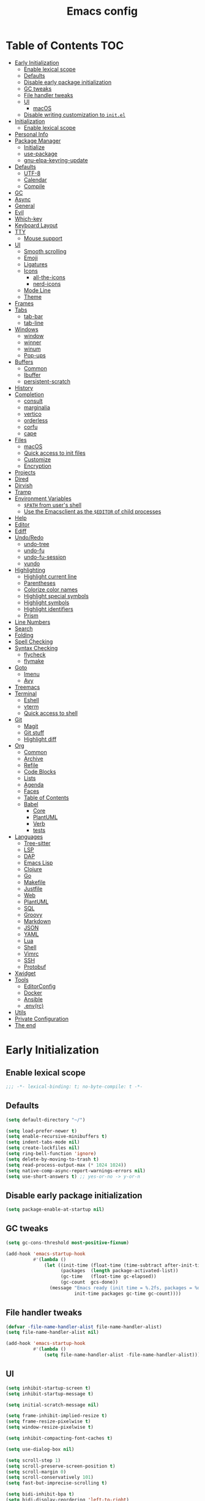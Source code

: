 #+title: Emacs config
#+property: header-args:emacs-lisp :tangle init.el
* Table of Contents :TOC:
- [[#early-initialization][Early Initialization]]
  - [[#enable-lexical-scope][Enable lexical scope]]
  - [[#defaults][Defaults]]
  - [[#disable-early-package-initialization][Disable early package initialization]]
  - [[#gc-tweaks][GC tweaks]]
  - [[#file-handler-tweaks][File handler tweaks]]
  - [[#ui][UI]]
    - [[#macos][macOS]]
  - [[#disable-writing-customization-to-initel][Disable writing customization to ~init.el~]]
- [[#initialization][Initialization]]
  - [[#enable-lexical-scope-1][Enable lexical scope]]
- [[#personal-info][Personal Info]]
- [[#package-manager][Package Manager]]
  - [[#initialize][Initialize]]
  - [[#use-package][use-package]]
  - [[#gnu-elpa-keyring-update][gnu-elpa-keyring-update]]
- [[#defaults-1][Defaults]]
  - [[#utf-8][UTF-8]]
  - [[#calendar][Calendar]]
  - [[#compile][Compile]]
- [[#gc][GC]]
- [[#async][Async]]
- [[#general][General]]
- [[#evil][Evil]]
- [[#which-key][Which-key]]
- [[#keyboard-layout][Keyboard Layout]]
- [[#tty][TTY]]
  - [[#mouse-support][Mouse support]]
- [[#ui-1][UI]]
  - [[#smooth-scrolling][Smooth scrolling]]
  - [[#emoji][Emoji]]
  - [[#ligatures][Ligatures]]
  - [[#icons][Icons]]
    - [[#all-the-icons][all-the-icons]]
    - [[#nerd-icons][nerd-icons]]
  - [[#mode-line][Mode Line]]
  - [[#theme][Theme]]
- [[#frames][Frames]]
- [[#tabs][Tabs]]
  - [[#tab-bar][tab-bar]]
  - [[#tab-line][tab-line]]
- [[#windows][Windows]]
  - [[#window][window]]
  - [[#winner][winner]]
  - [[#winum][winum]]
  - [[#pop-ups][Pop-ups]]
- [[#buffers][Buffers]]
  - [[#common][Common]]
  - [[#ibuffer][Ibuffer]]
  - [[#persistent-scratch][persistent-scratch]]
- [[#history][History]]
- [[#completion][Completion]]
  - [[#consult][consult]]
  - [[#marginalia][marginalia]]
  - [[#vertico][vertico]]
  - [[#orderless][orderless]]
  - [[#corfu][corfu]]
  - [[#cape][cape]]
- [[#files][Files]]
  - [[#macos-1][macOS]]
  - [[#quick-access-to-init-files][Quick access to init files]]
  - [[#customize][Customize]]
  - [[#encryption][Encryption]]
- [[#projects][Projects]]
- [[#dired][Dired]]
- [[#dirvish][Dirvish]]
- [[#tramp][Tramp]]
- [[#environment-variables][Environment Variables]]
  - [[#path-from-users-shell][~$PATH~ from user's shell]]
  - [[#use-the-emacsclient-as-the-editor-of-child-processes][Use the Emacsclient as the ~$EDITOR~ of child processes]]
- [[#help][Help]]
- [[#editor][Editor]]
- [[#ediff][Ediff]]
- [[#undoredo][Undo/Redo]]
  - [[#undo-tree][undo-tree]]
  - [[#undo-fu][undo-fu]]
  - [[#undo-fu-session][undo-fu-session]]
  - [[#vundo][vundo]]
- [[#highlighting][Highlighting]]
  - [[#highlight-current-line][Highlight current line]]
  - [[#parentheses][Parentheses]]
  - [[#colorize-color-names][Colorize color names]]
  - [[#highlight-special-symbols][Highlight special symbols]]
  - [[#highlight-symbols][Highlight symbols]]
  - [[#highlight-identifiers][Highlight identifiers]]
  - [[#prism][Prism]]
- [[#line-numbers][Line Numbers]]
- [[#search][Search]]
- [[#folding][Folding]]
- [[#spell-checking][Spell Checking]]
- [[#syntax-checking][Syntax Checking]]
  - [[#flycheck][flycheck]]
  - [[#flymake][flymake]]
- [[#goto][Goto]]
  - [[#imenu][Imenu]]
  - [[#avy][Avy]]
- [[#treemacs][Treemacs]]
- [[#terminal][Terminal]]
  - [[#eshell][Eshell]]
  - [[#vterm][vterm]]
  - [[#quick-access-to-shell][Quick access to shell]]
- [[#git][Git]]
  - [[#magit][Magit]]
  - [[#git-stuff][Git stuff]]
  - [[#highlight-diff][Highlight diff]]
- [[#org][Org]]
  - [[#common-1][Common]]
  - [[#archive][Archive]]
  - [[#refile][Refile]]
  - [[#code-blocks][Code Blocks]]
  - [[#lists][Lists]]
  - [[#agenda][Agenda]]
  - [[#faces][Faces]]
  - [[#table-of-contents][Table of Contents]]
  - [[#babel][Babel]]
    - [[#core][Core]]
    - [[#plantuml][PlantUML]]
    - [[#verb][Verb]]
    - [[#tests][tests]]
- [[#languages][Languages]]
  - [[#tree-sitter][Tree-sitter]]
  - [[#lsp][LSP]]
  - [[#dap][DAP]]
  - [[#emacs-lisp][Emacs Lisp]]
  - [[#clojure][Clojure]]
  - [[#go][Go]]
  - [[#makefile][Makefile]]
  - [[#justfile][Justfile]]
  - [[#web][Web]]
  - [[#plantuml-1][PlantUML]]
  - [[#sql][SQL]]
  - [[#groovy][Groovy]]
  - [[#markdown][Markdown]]
  - [[#json][JSON]]
  - [[#yaml][YAML]]
  - [[#lua][Lua]]
  - [[#shell][Shell]]
  - [[#vimrc][Vimrc]]
  - [[#ssh][SSH]]
  - [[#protobuf][Protobuf]]
- [[#xwidget][Xwidget]]
- [[#tools][Tools]]
  - [[#editorconfig][EditorConfig]]
  - [[#docker][Docker]]
  - [[#ansible][Ansible]]
  - [[#envrc][.env(rc)]]
- [[#utils][Utils]]
- [[#private-configuration][Private Configuration]]
- [[#the-end][The end]]

* Early Initialization
:PROPERTIES:
:header-args:emacs-lisp: :tangle early-init.el
:END:

** Enable lexical scope
#+begin_src emacs-lisp
;;; -*- lexical-binding: t; no-byte-compile: t -*-
#+end_src

** Defaults
#+begin_src emacs-lisp
(setq default-directory "~/")

(setq load-prefer-newer t)
(setq enable-recursive-minibuffers t)
(setq indent-tabs-mode nil)
(setq create-lockfiles nil)
(setq ring-bell-function 'ignore)
(setq delete-by-moving-to-trash t)
(setq read-process-output-max (* 1024 1024))
(setq native-comp-async-report-warnings-errors nil)
(setq use-short-answers t) ;; yes-or-no -> y-or-n
#+end_src

** Disable early package initialization
#+begin_src emacs-lisp
(setq package-enable-at-startup nil)
#+end_src

** GC tweaks
#+begin_src emacs-lisp
(setq gc-cons-threshold most-positive-fixnum)

(add-hook 'emacs-startup-hook
          #'(lambda ()
              (let ((init-time (float-time (time-subtract after-init-time before-init-time)))
                    (packages  (length package-activated-list))
                    (gc-time   (float-time gc-elapsed))
                    (gc-count  gcs-done))
                (message "Emacs ready (init time = %.2fs, packages = %d, gc time = %.2fs, gc count = %d)."
                         init-time packages gc-time gc-count))))
#+end_src

** File handler tweaks
#+begin_src emacs-lisp
(defvar -file-name-handler-alist file-name-handler-alist)
(setq file-name-handler-alist nil)

(add-hook 'emacs-startup-hook
          #'(lambda ()
              (setq file-name-handler-alist -file-name-handler-alist)))
#+end_src

** UI
#+begin_src emacs-lisp
(setq inhibit-startup-screen t)
(setq inhibit-startup-message t)

(setq initial-scratch-message nil)

(setq frame-inhibit-implied-resize t)
(setq frame-resize-pixelwise t)
(setq window-resize-pixelwise t)

(setq inhibit-compacting-font-caches t)

(setq use-dialog-box nil)

(setq scroll-step 1)
(setq scroll-preserve-screen-position t)
(setq scroll-margin 0)
(setq scroll-conservatively 101)
(setq fast-but-imprecise-scrolling t)

(setq bidi-inhibit-bpa t)
(setq bidi-display-reordering 'left-to-right)
(setq bidi-paragraph-direction 'left-to-right)

(tooltip-mode -1)
(menu-bar-mode -1)
(scroll-bar-mode -1)
(tool-bar-mode -1)

(add-to-list 'default-frame-alist '(left . 0.5))
(add-to-list 'default-frame-alist '(top . 0.5))
(add-to-list 'default-frame-alist '(width . 0.75))
(add-to-list 'default-frame-alist '(height . 0.9))

;; (add-to-list 'default-frame-alist '(menu-bar-lines . 0))
;; (add-to-list 'default-frame-alist '(tool-bar-lines . 0))
;; (add-to-list 'default-frame-alist '(vertical-scroll-bars))
;; (add-to-list 'default-frame-alist '(internal-border-width . 0))

;; (add-to-list 'default-frame-alist '(tabs
;;                                     (current-tab
;;                                      (name . "main")
;;                                      (explicit-name . t))))

(add-to-list 'default-frame-alist '(font . "JetBrains Mono Medium 14"))
;; (add-to-list 'default-frame-alist '(font . "Iosevka Medium 14"))
;; (add-to-list 'default-frame-alist '(font . "Martian Mono Condensed 14"))
#+end_src

*** macOS
#+begin_src emacs-lisp
(when (featurep 'ns)
  (setq ns-use-proxy-icon nil)
  (setq frame-title-format nil)
  ;; (add-to-list 'default-frame-alist '(undecorated-round . t))
  (add-to-list 'default-frame-alist '(ns-transparent-titlebar . t))
  (add-to-list 'default-frame-alist '(ns-appearance . dark)))
#+end_src

** Disable writing customization to ~init.el~
#+begin_src emacs-lisp
(setq custom-file (expand-file-name "custom.el" user-emacs-directory))
#+end_src

* Initialization
** Enable lexical scope
#+begin_src emacs-lisp
;;; -*- lexical-binding: t; -*-
#+end_src

* Personal Info
#+begin_src emacs-lisp
(setq user-full-name "Ruslan Kamashev"
      user-login-name "rynffoll"
      user-mail-address "rynffoll@gmail.com")
#+end_src

* Package Manager
** Initialize
#+begin_src emacs-lisp
(setq package-archives '(("gnu"    . "https://elpa.gnu.org/packages/")
                         ("nongnu" . "https://elpa.nongnu.org/nongnu/")
                         ("melpa"  . "https://melpa.org/packages/")))

(package-initialize)
#+end_src

** use-package
#+begin_src emacs-lisp
(setq use-package-always-defer t)
(setq use-package-always-ensure t)
(setq use-package-hook-name-suffix nil)
(setq use-package-enable-imenu-support t)
(setq use-package-compute-statistics t)
(setq use-package-expand-minimally t)
#+end_src

** gnu-elpa-keyring-update
#+begin_src emacs-lisp
(use-package gnu-elpa-keyring-update)
#+end_src

* Defaults
** UTF-8
#+begin_src emacs-lisp
(use-package mule
  :ensure nil
  :init
  (setq default-input-method 'russian-computer)
  :config
  (prefer-coding-system 'utf-8)
  (set-default-coding-systems 'utf-8)
  (set-terminal-coding-system 'utf-8)
  (set-keyboard-coding-system 'utf-8))

(use-package emacs
  :ensure nil
  :init
  (setq buffer-file-coding-system 'utf-8))

(use-package select
  :ensure nil
  :init
  (setq x-select-request-type '(UTF8_STRING COMPOUND_TEXT TEXT STRING)))
#+end_src

** Calendar
#+begin_src emacs-lisp
(use-package calendar
  :ensure nil
  :init
  (setq calendar-date-style 'iso)
  (setq calendar-week-start-day 1))
#+end_src

** Compile
#+begin_src emacs-lisp
(use-package compile
  :ensure nil
  :init
  (setq compilation-scroll-output 'first-error))
#+end_src

#+begin_src emacs-lisp
(use-package ansi-color
  :ensure nil
  :preface
  (defun -ansi-color-apply-on-compilation-buffer ()
    (with-silent-modifications
      (ansi-color-apply-on-region compilation-filter-start (point))))
  :hook
  (compilation-filter-hook . -ansi-color-apply-on-compilation-buffer))
#+end_src

* GC
#+begin_src emacs-lisp
(use-package gcmh
  :hook
  (emacs-startup-hook . gcmh-mode))
#+end_src

* Async
#+begin_src emacs-lisp
(use-package async
  :hook
  (after-init-hook . async-bytecomp-package-mode)
  (dired-mode-hook . dired-async-mode))
#+end_src

* General
#+begin_src emacs-lisp
(use-package general
  :config
  (general-create-definer -leader-def
    :states '(normal visual insert emacs motion)
    :keymaps 'override
    :prefix "SPC"
    :global-prefix "M-S-SPC")
  (general-create-definer -local-leader-def
    :states '(normal visual insert emacs motion)
    :keymaps 'override
    :prefix "SPC m"
    :global-prefix "M-,")
  (general-define-key
   :states '(normal visual)
   "," (general-simulate-key "SPC m" :which-key "local leader"))
  (-leader-def
    ""    '(nil :wk "leader")
    "o"   '(:ignore t :wk "open")
    "O"   '(:ignore t :wk "org")
    "p"   '(:ignore t :wk "project")
    "P"   '(:ignore t :wk "package")
    "F"   '(:ignore t :wk "frame")
    "TAB" '(:ignore t :wk "tab")
    "b"   '(:ignore t :wk "buffer")
    "f"   '(:ignore t :wk "file")
    "e"   '(:ignore t :wk "emacs")
    "g"   '(:ignore t :wk "git")
    "/"   '(:ignore t :wk "search")
    "j"   '(:ignore t :wk "jump")
    "h"   '(:ignore t :wk "help")
    "t"   '(:ignore t :wk "toggle")
    "i"   '(:ignore t :wk "insert")
    "q"   '(:ignore t :wk "quit"))
  (-local-leader-def
    ""    '(nil :wk "local leader")))
#+end_src

* Evil
#+begin_src emacs-lisp
(use-package evil
  :demand
  :preface
  (defun -save-and-kill-buffer ()
    (interactive)
    (save-buffer)
    (kill-this-buffer))
  (defun -disable-evil-cursor ()
    (setq-local evil-default-cursor '(nil)))
  :general
  (evil-insert-state-map
   "C-k" nil)
  (-leader-def
    "j[" 'evil-jump-backward
    "j]" 'evil-jump-forward)
  :custom-face
  (evil-ex-substitute-matches
   ((t (:inherit diff-removed :foreground unspecified :background unspecified :strike-through t))))
  (evil-ex-substitute-replacement
   ((t (:inherit diff-added :foreground unspecified :background unspecified :underline nil))))
  :init
  (setq evil-want-keybinding nil)
  (setq evil-emacs-state-cursor 'hbar)
  (setq evil-mode-line-format nil)
  (setq evil-symbol-word-search t)
  ;; (setq evil-move-beyond-eol nil)
  ;; (setq evil-move-cursor-back t)
  (setq evil-undo-system 'undo-redo)
  (setq evil-want-C-i-jump nil)
  :config
  (evil-mode t)
  (evil-ex-define-cmd "q" 'kill-this-buffer)
  (evil-ex-define-cmd "wq" '-save-and-kill-buffer))

(use-package evil-collection
  :demand
  :after evil
  :init
  (setq evil-collection-magit-want-horizontal-movement t)
  :config
  (evil-collection-init))

(use-package evil-commentary
  :hook
  (after-init-hook . evil-commentary-mode))

(use-package evil-surround
  :hook
  (after-init-hook . global-evil-surround-mode))

(use-package evil-matchit
  :hook
  (after-init-hook . global-evil-matchit-mode))

(use-package evil-org
  :init
  (setq evil-org-key-theme '(todo textobjects insert navigation heading))
  :hook
  (org-mode-hook . evil-org-mode))

(use-package evil-org-agenda
  :demand
  :ensure evil-org
  :after org-agenda
  :config
  (evil-org-agenda-set-keys))

(use-package evil-mc
  :hook
  (after-init-hook . global-evil-mc-mode))

(use-package evil-traces
  :disabled
  :hook
  (after-init-hook . evil-traces-mode)
  :config
  (evil-traces-use-diff-faces))
#+end_src

* Which-key
#+begin_src emacs-lisp
(use-package which-key
  :ensure nil
  :hook
  (after-init-hook . which-key-mode))
#+end_src

* Keyboard Layout
#+begin_src emacs-lisp
(use-package char-fold
  :ensure nil
  :init
  (setq char-fold-symmetric t)
  (setq search-default-mode #'char-fold-to-regexp))

(use-package reverse-im
  :general
  (evil-normal-state-map "C-х" 'evil-force-normal-state)
  (evil-insert-state-map "C-х" 'evil-normal-state)
  (evil-visual-state-map "C-х" 'evil-exit-visual-state)
  :init
  (setq reverse-im-cache-file (locate-user-emacs-file "reverse-im-cache.el"))
  (setq reverse-im-char-fold t)
  (setq reverse-im-read-char-advice-function #'reverse-im-read-char-exclude)
  (setq reverse-im-input-methods '("russian-computer"))
  :hook
  (after-init-hook . reverse-im-mode))
#+end_src

* TTY
** Mouse support
#+begin_src emacs-lisp
(use-package xt-mouse
  :unless (display-graphic-p)
  :ensure nil
  :hook
  (after-init-hook . xterm-mouse-mode))
#+end_src

* UI
** Smooth scrolling
#+begin_src emacs-lisp
(use-package pixel-scroll
  :ensure nil
  :config
  (pixel-scroll-precision-mode))
#+end_src

** Emoji
#+begin_src emacs-lisp
(when (eq window-system 'ns)
  (set-fontset-font "fontset-default" 'unicode "Apple Color Emoji" nil 'prepend))
#+end_src

** Ligatures
#+begin_src emacs-lisp
(use-package ligature
  :if (display-graphic-p)
  :config
  ;; https://github.com/mickeynp/ligature.el/wiki#jetbrains-mono
  (ligature-set-ligatures 'prog-mode '("--" "---" "==" "===" "!=" "!==" "=!="
                                       "=:=" "=/=" "<=" ">=" "&&" "&&&" "&=" "++" "+++" "***" ";;" "!!"
                                       "??" "???" "?:" "?." "?=" "<:" ":<" ":>" ">:" "<:<" "<>" "<<<" ">>>"
                                       "<<" ">>" "||" "-|" "_|_" "|-" "||-" "|=" "||=" "##" "###" "####"
                                       "#{" "#[" "]#" "#(" "#?" "#_" "#_(" "#:" "#!" "#=" "^=" "<$>" "<$"
                                       "$>" "<+>" "<+" "+>" "<*>" "<*" "*>" "</" "</>" "/>" "<!--" "<#--"
                                       "-->" "->" "->>" "<<-" "<-" "<=<" "=<<" "<<=" "<==" "<=>" "<==>"
                                       "==>" "=>" "=>>" ">=>" ">>=" ">>-" ">-" "-<" "-<<" ">->" "<-<" "<-|"
                                       "<=|" "|=>" "|->" "<->" "<~~" "<~" "<~>" "~~" "~~>" "~>" "~-" "-~"
                                       "~@" "[||]" "|]" "[|" "|}" "{|" "[<" ">]" "|>" "<|" "||>" "<||"
                                       "|||>" "<|||" "<|>" "..." ".." ".=" "..<" ".?" "::" ":::" ":=" "::="
                                       ":?" ":?>" "//" "///" "/*" "*/" "/=" "//=" "/==" "@_" "__" "???"
                                       "<:<" ";;;"))
  ;; https://github.com/mickeynp/ligature.el/wiki#iosevka
  ;; (ligature-set-ligatures 'prog-mode '("<---" "<--"  "<<-" "<-" "->" "-->" "--->" "<->" "<-->" "<--->" "<---->" "<!--"
  ;;                                      "<==" "<===" "<=" "=>" "=>>" "==>" "===>" ">=" "<=>" "<==>" "<===>" "<====>" "<!---"
  ;;                                      "<~~" "<~" "~>" "~~>" "::" ":::" "==" "!=" "===" "!=="
  ;;                                      ":=" ":-" ":+" "<*" "<*>" "*>" "<|" "<|>" "|>" "+:" "-:" "=:" "<******>" "++" "+++"))
  :hook
  (after-init-hook . global-ligature-mode))
#+end_src

** Icons
#+begin_src emacs-lisp
(defvar -with-icons nil)
#+end_src

*** all-the-icons
#+begin_src emacs-lisp
(use-package all-the-icons
  :disabled
  :if (and -with-icons (display-graphic-p))
  :autoload all-the-icons-octicon
  :config
  (unless (member "all-the-icons" (font-family-list))
    (all-the-icons-install-fonts t)))
#+end_src

Install fonts
#+begin_src emacs-lisp :tangle no :results silent
(all-the-icons-install-fonts)
#+end_src

*** nerd-icons
#+begin_src emacs-lisp
(use-package nerd-icons
  :disabled (not -with-icons)
  :if (and -with-icons (display-graphic-p))
  :init
  (setq nerd-icons-color-icons nil)
  :config
  (unless (member "Symbols Nerd Font Mono" (font-family-list))
    (nerd-icons-install-fonts)))
#+end_src

Install fonts
#+begin_src emacs-lisp :tangle no :results silent
(nerd-icons-install-fonts)
#+end_src

** Mode Line
#+begin_src emacs-lisp
(use-package faces
  :ensure nil
  :custom-face
  (mode-line ((t (:inherit mode-line :box nil :underline nil :overline nil))))
  (mode-line-inactive ((t (:inherit mode-line-inactive :box nil :underline nil :overline nil)))))

(use-package hide-mode-line)

(use-package minions
  :hook
  (after-init-hook . minions-mode))
#+end_src

doom-modeline
#+begin_src emacs-lisp
(use-package doom-modeline
  :init
  (setq doom-modeline-bar-width 2)
  (setq doom-modeline-minor-modes t)
  (setq doom-modeline-buffer-file-name-style 'buffer-name)
  (setq doom-modeline-icon nil)
  (setq doom-modeline-modal-icon nil)
  (setq doom-modeline-buffer-encoding nil)
  (setq doom-modeline-major-mode-icon nil)
  (setq doom-modeline-buffer-modification-icon nil)
  (setq doom-modeline-workspace-name nil)
  :hook
  (after-init-hook . doom-modeline-mode))
#+end_src

** Theme
#+begin_src emacs-lisp
(use-package custom
  :ensure nil
  :general
  (-leader-def
    "tt" 'load-theme))
#+end_src

[[https://protesilaos.com/emacs/modus-themes][modus-themes]]
#+begin_src emacs-lisp
(use-package emacs
  ;; :disabled
  :ensure nil
  :init
  (setq modus-themes-common-palette-overrides
        '(;; (bg-region bg-cyan-intense)
          (fg-region unspecified)
          (bg-prose-block-delimiter bg-inactive)
          (fg-prose-block-delimiter fg-dim)
          (bg-prose-block-contents bg-dim)))
  :config
  (require-theme 'modus-themes) ; `require-theme' is ONLY for the built-in Modus themes
  (load-theme 'modus-operandi :no-confirm))
#+end_src

[[https://protesilaos.com/emacs/ef-themes][ef-themes]]
#+begin_src emacs-lisp
(use-package ef-themes
  ;; :disabled
  ;; :demand
  :config
  (load-theme 'ef-melissa-light :no-confirm))
#+end_src

[[https://github.com/bbatsov/solarized-emacs][solarized-theme]]
#+begin_src emacs-lisp
(use-package solarized-theme
  ;; :disabled
  ;; :demand
  :init
  (setq solarized-distinct-doc-face t)
  (setq solarized-use-variable-pitch nil)
  (setq solarized-scale-org-headlines nil)
  (setq solarized-scale-outline-headlines nil)
  (setq solarized-height-minus-1 1.0)
  (setq solarized-height-plus-1 1.0)
  (setq solarized-height-plus-2 1.0)
  (setq solarized-height-plus-3 1.0)
  (setq solarized-height-plus-4 1.0)
  :config
  (load-theme 'solarized-gruvbox-dark :no-confirm))
#+end_src

[[https://github.com/doomemacs/themes][doom-themes]]
#+begin_src emacs-lisp
(use-package doom-themes
  ;; :disabled
  ;; :demand
  :config
  (load-theme 'doom-earl-grey :no-confirm)
  ;; (setq doom-themes-treemacs-theme "doom-atom")
  ;; (setq doom-themes-treemacs-theme "doom-colors")
  ;; (doom-themes-treemacs-config)
  (doom-themes-org-config))
#+end_src

* Frames
#+begin_src emacs-lisp
(use-package frame
  :ensure nil
  :general
  (-leader-def
    "Ff" 'select-frame-by-name
    "Fn" 'make-frame-command
    "Fc" 'delete-frame
    "FC" 'delete-other-frames
    "Fo" 'other-frame
    "Fb" 'switch-to-buffer-other-frame
    "FM" 'toggle-frame-maximized
    "FF" 'toggle-frame-fullscreen)
  :config
  (blink-cursor-mode -1))

(use-package ns-win
  :if (eq window-system 'ns)
  :ensure nil
  :general
  (-leader-def
    "F[" 'ns-prev-frame
    "F]" 'ns-next-frame))

(use-package fringe
  :if (display-graphic-p)
  :ensure nil
  :init
  (setf (cdr (assq 'continuation fringe-indicator-alist))
        '(nil nil) ;; no continuation indicators
        ;; '(nil right-curly-arrow) ;; right indicator only
        ;; '(left-curly-arrow nil) ;; left indicator only
        ;; '(left-curly-arrow right-curly-arrow) ;; default
        ))

(use-package default-text-scale
  :hook
  (after-init-hook . default-text-scale-mode))
#+end_src

* Tabs
** tab-bar
#+begin_src emacs-lisp
(use-package tab-bar
  :ensure nil
  :general
  (-leader-def
    "TAB" '(:keymap tab-prefix-map :wk "tab-bar"))
  (tab-prefix-map
   "." 'tab-bar-select-tab-by-name
   "n" 'tab-new
   "[" 'tab-previous
   "]" 'tab-next
   ">" 'tab-bar-move-tab
   "<" 'tab-bar-move-tab-backward
   "c" 'tab-close
   "C" 'tab-close-other)
  :init
  (setq tab-bar-show 1)
  (setq tab-bar-format '(tab-bar-format-tabs-groups
                         tab-bar-separator))
  (setq tab-bar-close-button-show nil)
  (setq tab-bar-new-tab-choice "*scratch*")
  :hook
  (after-init-hook . tab-bar-history-mode))

(use-package tab-bar-theme
  :ensure nil
  :load-path "site-lisp/tab-bar-theme"
  :hook
  (after-init-hook . tab-bar-theme-mode))

(use-package project-tab-groups
  :hook
  (after-init-hook . project-tab-groups-mode))
#+end_src

** tab-line
#+begin_src emacs-lisp
(use-package tab-line
  :ensure nil
  :init
  (setq tab-line-close-button-show nil)
  (setq tab-line-new-button-show nil))
#+end_src

* Windows
** window
#+begin_src emacs-lisp
(use-package window
  :ensure nil
  :general
  (evil-window-map
   "m" 'maximize-window
   "M" 'minimize-window))
#+end_src

** winner
#+begin_src emacs-lisp
(use-package winner
  :ensure nil
  :general
  (evil-window-map
   "u" 'winner-undo
   "U" 'winner-redo)
  :init
  (setq winner-dont-bind-my-keys t)
  :hook
  (after-init-hook . winner-mode))
#+end_src

** winum
#+begin_src emacs-lisp
(use-package winum
  :general
  (-leader-def
    "0" 'winum-select-window-0-or-10
    "1" 'winum-select-window-1
    "2" 'winum-select-window-2
    "3" 'winum-select-window-3
    "4" 'winum-select-window-4
    "5" 'winum-select-window-5
    "6" 'winum-select-window-6
    "7" 'winum-select-window-7
    "8" 'winum-select-window-8
    "9" 'winum-select-window-9)
  :init
  (setq winum-auto-setup-mode-line nil)
  (setq winum-scope 'frame-local)
  :hook
  (after-init-hook . winum-mode))
#+end_src

** Pop-ups
#+begin_src emacs-lisp
(use-package shackle
  :disabled
  :init
  (setq shackle-default-size 0.3)
  (setq shackle-rules
        '((help-mode :align below :select t)
          (helpful-mode :align below)
          (flycheck-error-list-mode :align below)
          (cider-repl-mode :align below)
          (ansible-doc-module-mode :align below)
          ("\\*Async Shell Command\\*.*" :regexp t :ignore t)
          (Man-mode :align below :select t)
          ("\\*Man.*\\*" :regexp t :align below :select t)
          ;; ("*Warnings*" :align below)
          ("*Compile-Log*" :align below)
          (compilation-mode :align below)
          ("\\*vc-git :.*" :regexp t :align below :ignore t :select t)
          ("\\*docker-compose .*\\*" :regexp t :align below)
          (comint-mode :align below)))
  :hook
  (after-init-hook . shackle-mode))
#+end_src

#+begin_src emacs-lisp
(use-package popper
  :disabled
  :general
  ("C-`"   'popper-toggle-latest)
  ("C-§"   'popper-toggle-latest)
  ;; ("M-`"   'popper-cycle)
  ;; ("M-~"   'popper-cycle-backwards)
  ("C-M-`" 'popper-toggle-type)
  ("C-M-§" 'popper-toggle-type)
  :init
  (setq popper-mode-line '(:eval (propertize " POP " 'face '(region bold))))
  (setq popper-display-control nil) ;; for shackle
  (setq popper-window-height 0.3)
  (setq popper-reference-buffers
        '("\\*Messages\\*"
          "Output\\*$"
          "\\*Async Shell Command\\*"
          "\\*[Wo]Man.*\\*$"
          ;; "\\*Warnings\\*"
          "\\*Compile-Log\\*"
          "\\*vc-git : .*"
          
          help-mode
          helpful-mode
          
          compilation-mode
          comint-mode
          
          flymake-diagnostics-buffer-mode
          flycheck-error-list-mode
          flycheck-verify-mode
          
          cider-repl-mode
          ansible-doc-module-mode))
  :hook
  (after-init-hook . popper-mode))

(use-package popper-echo
  :disabled
  :ensure popper
  :init
  (setq popper-echo-dispatch-actions t)
  (setq popper-echo-lines 3)
  :hook
  (after-init-hook . popper-echo-mode)
  ;; (after-init-hook . popper-tab-line-mode)
  )
#+end_src

* Buffers
** Common
#+begin_src emacs-lisp
(use-package emacs
  :ensure nil
  :preface
  (defun -switch-to-scratch () (interactive) (switch-to-buffer "*scratch*"))
  (defun -switch-to-messages () (interactive) (switch-to-buffer "*Messages*"))
  :general
  (-leader-def
    "bs" '(-switch-to-scratch :wk "open scratch")
    "bm" '(-switch-to-messages :wk "open messages")
    "bR" 'rename-buffer))

(use-package menu-bar
  :ensure nil
  :general
  (-leader-def
    "bk" 'kill-current-buffer

    "tde" 'toggle-debug-on-error
    "tdq" 'toggle-debug-on-quit))

(use-package window
  :ensure nil
  :general
  (-leader-def
    "bb" 'switch-to-buffer
    "bK" 'kill-buffer-and-window))

(use-package uniquify
  :ensure nil
  :init
  (setq uniquify-buffer-name-style 'forward))

(use-package evil-commands
  :ensure evil
  :after evil
  :general
  (-leader-def
    "bn" 'evil-buffer-new
    "b]" 'evil-next-buffer
    "b[" 'evil-prev-buffer))
#+end_src

** Ibuffer
#+begin_src emacs-lisp
(use-package ibuffer
  :ensure nil
  :general
  ([remap list-buffers] 'ibuffer)
  (-leader-def
    "bi" 'ibuffer))

(use-package ibuffer-vc
  :preface
  (defun -setup-ibuffer-vc ()
    (ibuffer-vc-set-filter-groups-by-vc-root)
    (unless (eq ibuffer-sorting-mode 'alphabetic)
      (ibuffer-do-sort-by-alphabetic)))
  :hook
  (ibuffer-hook . -setup-ibuffer-vc))

(use-package nerd-icons-ibuffer
  :disabled (not -with-icons)
  :if (and -with-icons (display-graphic-p))
  :hook
  (ibuffer-mode-hook . nerd-icons-ibuffer-mode))
#+end_src

** persistent-scratch
#+begin_src emacs-lisp
(use-package persistent-scratch
  :hook
  (after-init-hook . persistent-scratch-setup-default))
#+end_src

* History
#+begin_src emacs-lisp
(use-package desktop
  :disabled
  :ensure nil
  :general
  (-leader-def
    "eDs" 'desktop-save
    "eDr" 'desktop-read)
  :init
  (setq desktop-path `(,user-emacs-directory))
  :config
  (dolist (mode '(magit-mode
                  git-commit-mode))
    (add-to-list 'desktop-modes-not-to-save mode))
  :hook
  (after-init-hook . desktop-save-mode))

(use-package savehist
  :ensure nil
  :hook
  (after-init-hook . savehist-mode))

(use-package saveplace
  :ensure nil
  :hook
  (after-init-hook . save-place-mode))

(use-package recentf
  :ensure nil
  :general
  (-leader-def
    "fr" 'recentf-open-files)
  :init
  (setq recentf-max-saved-items 300)
  :hook
  (after-init-hook . recentf-mode))
#+end_src

* Completion
** consult
#+begin_src emacs-lisp
(use-package consult
  :general
  ([remap apropos]                       'consult-apropos)
  ([remap bookmark-jump]                 'consult-bookmark)
  ([remap goto-line]                     'consult-goto-line)
  ([remap imenu]                         'consult-imenu)
  ([remap locate]                        'consult-locate)
  ([remap load-theme]                    'consult-theme)
  ([remap man]                           'consult-man)
  ([remap recentf-open-files]            'consult-recent-file)
  ([remap switch-to-buffer]              'consult-buffer)
  ([remap switch-to-buffer-other-window] 'consult-buffer-other-window)
  ([remap switch-to-buffer-other-frame]  'consult-buffer-other-frame)
  ([remap yank-pop]                      'consult-yank-pop)
  (-leader-def
    "/." 'consult-ripgrep
    "/b" 'consult-line)
  :init
  (setq register-preview-delay 0)
  (setq register-preview-function #'consult-register-format)
  (advice-add #'register-preview :override #'consult-register-window)
  :hook
  (completion-list-mode-hook . consult-preview-at-point-mode))

(use-package consult-xref
  :ensure consult
  :init
  (setq xref-show-xrefs-function #'consult-xref)
  (setq xref-show-definitions-function #'consult-xref))

(use-package consult-dir
  :general
  ([remap list-directory] 'consult-dir))
#+end_src

** marginalia
#+begin_src emacs-lisp
(use-package marginalia
  :general
  (:keymaps 'minibuffer-local-map
            "M-A" 'marginalia-cycle)
  :hook
  (after-init-hook . marginalia-mode))
#+end_src

#+begin_src emacs-lisp
(use-package nerd-icons-completion
  :disabled (not -with-icons)
  :if (and -with-icons (display-graphic-p))
  :after marginalia
  :config
  (nerd-icons-completion-mode)
  :hook
  ('marginalia-mode-hook . nerd-icons-completion-marginalia-setup))
#+end_src

** vertico
#+begin_src emacs-lisp
(use-package vertico
  :general
  (vertico-map
   "C-j" 'vertico-next
   "C-k" 'vertico-previous)
  :init
  (setq vertico-resize 'grow-only)
  (setq vertico-cycle t)
  :hook
  (after-init-hook . vertico-mode))
#+end_src

** orderless
#+begin_src emacs-lisp
(use-package orderless
  :init
  (setq completion-styles '(orderless))
  (setq orderless-matching-styles '(orderless-literal
                                    ;; orderless-flex
                                    orderless-prefixes
                                    orderless-regexp))
  (setq completion-category-overrides '((file (styles . (partial-completion))))))
#+end_src

** corfu
#+begin_src emacs-lisp
(use-package corfu
  :general
  ("M-S-SPC" 'completion-at-point)
  :init
  (setq corfu-auto t)
  (setq corfu-cycle t)
  (setq corfu-min-width 40)
  :hook
  (after-init-hook . global-corfu-mode))

(use-package corfu-echo
  :ensure corfu
  :hook
  (corfu-mode-hook . corfu-echo-mode))

(use-package corfu-info
  :ensure corfu
  :unless (display-graphic-p)
  :after corfu
  :general
  (corfu-map
   "C-h" 'corfu-info-documentation))

(use-package corfu-popupinfo
  :ensure corfu
  :if (display-graphic-p)
  :general
  (corfu-map
   "C-h" 'corfu-popupinfo-documentation)
  :init
  (setq corfu-popupinfo-delay nil)
  :hook
  (corfu-mode-hook . corfu-popupinfo-mode))

(use-package corfu-history
  :ensure corfu
  :hook
  (corfu-mode-hook . corfu-history-mode))

(use-package corfu-terminal
  :unless (display-graphic-p)
  :hook
  (corfu-mode-hook . corfu-terminal-mode))

(use-package kind-icon
  :unless -with-icons
  :after corfu
  :demand
  :preface
  (defun -kind-icon-reset-cache (theme)
    (call-interactively 'kind-icon-reset-cache))
  :init
  (setq kind-icon-default-face 'corfu-default)
  (setq kind-icon-blend-background t)
  (setq kind-icon-use-icons nil)
  (setq kind-icon-extra-space nil)
  :config
  (add-to-list 'corfu-margin-formatters #'kind-icon-margin-formatter)
  (advice-add #'disable-theme :before #'-kind-icon-reset-cache))

(use-package nerd-icons-corfu
  :disabled (not -with-icons)
  :if (and -with-icons (display-graphic-p))
  :after corfu
  :demand
  :config
  (add-to-list 'corfu-margin-formatters #'nerd-icons-corfu-formatter))
#+end_src

** cape
#+begin_src emacs-lisp
(use-package cape
  :init
  ;; Add `completion-at-point-functions', used by `completion-at-point'.
  ;; NOTE: The order matters!
  (add-to-list 'completion-at-point-functions #'cape-dabbrev) ;; Complete word from current buffers.
  (add-to-list 'completion-at-point-functions #'cape-file) ;; Complete file name.
  (add-to-list 'completion-at-point-functions #'cape-elisp-block) ;; Complete Elisp in Org or Markdown code block.
  )
#+end_src

* Files
#+begin_src emacs-lisp
(use-package files
  :ensure nil
  :general
  (-leader-def
    "." 'find-file
    "ff" 'find-file
    "br" 'revert-buffer
    "eR" 'restart-emacs)
  :init
  (setq require-final-newline t)
  (setq make-backup-files nil)
  (setq auto-save-default nil)
  (setq enable-local-variables :all)
  (setq enable-local-eval t))

(use-package autorevert
  :ensure nil
  :init
  (setq auto-revert-verbose nil)
  (setq global-auto-revert-non-file-buffers t)
  (setq auto-revert-check-vc-info t)
  :hook
  (after-init-hook . global-auto-revert-mode))
#+end_src

** macOS
#+begin_src emacs-lisp
(use-package files
  :if (eq system-type 'darwin)
  :ensure nil
  :init
  (setq insert-directory-program "gls")
  (setq trash-directory "~/.Trash/emacs"))
#+end_src

** Quick access to init files
#+begin_src emacs-lisp
(use-package iqa
  :preface
  ;; for integration with project-tab-groups
  (defun -iqa-find-file-project (file)
    (let* ((dir (file-name-directory file))
           (default-directory dir))
      (project-current t)
      (find-file file)))
  :general
  (-leader-def
    "ed" 'iqa-find-user-init-directory
    "ee" 'iqa-find-user-init-file
    "ec" 'iqa-find-user-custom-file
    "er" 'iqa-reload-user-init-file)
  :init
  (setq iqa-find-file-function #'-iqa-find-file-project)
  (setq iqa-user-init-file (concat user-emacs-directory "config.org")))
#+end_src

** Customize
#+begin_src emacs-lisp
(use-package cus-edit
  :ensure nil
  :general
  (-leader-def
    "oc" 'customize-group))
#+end_src

** Encryption
#+begin_src emacs-lisp
(use-package epg-config
  :ensure nil
  :init
  (setq epg-pinentry-mode 'loopback))
#+end_src

* Projects
#+begin_src emacs-lisp
(use-package project
  :ensure nil
  :general
  (-leader-def
    "p" '(:keymap project-prefix-map :package project :wk "project"))
  (:keymaps 'project-prefix-map
            "m" 'magit-project-status
            "b" 'consult-project-buffer)
  :init
  (setq project-kill-buffers-display-buffer-list t)
  (setq project-switch-commands
        '((project-find-file "Find file")
          (project-find-regexp "Find regexp")
          (project-find-dir "Find directory")
          (magit-project-status "Magit"))))
#+end_src

* Dired
#+begin_src emacs-lisp
(use-package dired
  :ensure nil
  :init
  (setq dired-listing-switches "-lah --group-directories-first")
  (setq dired-auto-revert-buffer t)
  (setq dired-dwim-target t)
  (setq dired-recursive-copies 'always)
  (setq dired-recursive-deletes 'always)
  (setq dired-hide-details-hide-symlink-targets nil)
  :hook
  (dired-mode-hook . dired-hide-details-mode))

(use-package dired-aux
  :ensure nil
  :init
  (setq dired-vc-rename-file t))

(use-package dired-x
  :ensure nil
  :after dired
  :general
  (:keymaps 'dired-mode-map :states 'normal
            "M-." 'dired-omit-mode)
  :init
  ;; (setq dired-omit-files (rx (seq bol ".")))
  (setq dired-omit-files "^\\.\\.?$")
  (setq dired-omit-extensions nil)
  :hook
  (dired-mode-hook . dired-omit-mode))
#+end_src

[[https://github.com/Fuco1/dired-hacks][dired-hacks]]
#+begin_src emacs-lisp
(use-package dired-subtree
  :preface
  (defun -dired-subtree-revert ()
    (call-interactively 'revert-buffer)
    (recenter))
  :general
  (:keymaps 'dired-mode-map :states 'normal
            "TAB" 'dired-subtree-toggle)
  :init
  (setq dired-subtree-use-backgrounds nil)
  :config
  (when -with-icons
    ;; for treemacs-icons-dired
    (advice-add #'dired-subtree-toggle :after #'-dired-subtree-revert)))
#+end_src

[[https://github.com/purcell/diredfl][diredfl]]
#+begin_src emacs-lisp
(use-package diredfl
  ;; :disabled
  :preface
  (defun -toggle-diredfl-mode ()
    (if dired-hide-details-mode
        (diredfl-mode -1)
      (diredfl-mode +1)))
  :custom-face
  (diredfl-dir-name ((t (:bold t))))
  :hook
  ;; (dired-hide-details-mode-hook . -toggle-diredfl-mode)
  (after-init-hook . diredfl-global-mode))
#+end_src

#+begin_src emacs-lisp
(use-package nerd-icons-dired
  :disabled
  :if (and -with-icons (display-graphic-p))
  :hook
  (dired-mode-hook . nerd-icons-dired-mode))
#+end_src

#+begin_src emacs-lisp
(use-package dired-git-info
  :general
  (:keymaps 'dired-mode-map :states 'normal
            ")" 'dired-git-info-mode)
  :init
  (setq dgi-auto-hide-details-p nil))
#+end_src

* Dirvish
#+begin_src emacs-lisp
;; Back to `quelpa' because `package-vc' doesn't support keyword like `:files'
(use-package quelpa-use-package
  :demand
  :init
  (setq quelpa-use-package-inhibit-loading-quelpa t))

(use-package dirvish
  ;; :vc (:url "https://github.com/hlissner/dirvish" :rev :newest)
  :ensure nil
  :quelpa (dirvish
           :fetcher github
           :repo "hlissner/dirvish"
           :files ("*.el" "extensions/*.el"))
  :general
  (-leader-def
    "0" 'dirvish-side
    "ft" 'dirvish-side)
  (:keymaps 'dirvish-mode-map :states 'normal
            "q" 'dirvish-quit
            "TAB" 'dirvish-subtree-toggle
            "?" 'dirvish-dispatch)
  :custom-face
  (dirvish-hl-line ((t (:inherit hl-line))))
  :init
  (setq dirvish-mode-line-height (+ (frame-char-height) 4)) ;; see `doom-modeline-height'
  (setq dirvish-header-line-height (+ (frame-char-height) 4)) ;; see `doom-modeline-height'
  (setq dirvish-attributes nil)
  (setq dirvish-path-separators '(" ~" " /" "/"))
  :hook
  (after-init-hook . dirvish-override-dired-mode)
  :config
  (with-eval-after-load 'winum
    (defun winum-assign-0-to-dirvish-side ()
      (when (and (functionp 'dirvish-side--session-visible-p)
                 (eq (selected-window) (dirvish-side--session-visible-p))
                 (eq (selected-window) (frame-first-window)))
        0))
    (add-to-list 'winum-assign-functions #'winum-assign-0-to-dirvish-side))
  ;; TODO: contribute to upstream
  (dirvish-define-mode-line winum
    "A `winum-mode' indicator."
    (and (bound-and-true-p winum-mode)
         (let ((num (winum-get-number-string)))
           (propertize (format " %s " num)
                       'face 'winum-face))))
  (setq dirvish-mode-line-format
        '(:left (winum sort) :right (omit yank index))))
#+end_src

* Tramp
#+begin_src emacs-lisp
(use-package tramp
  :ensure nil
  :init
  (setq tramp-default-method "ssh"))
#+end_src

* Environment Variables
** ~$PATH~ from user's shell
#+begin_src emacs-lisp
(use-package exec-path-from-shell
  :if (or (memq window-system '(mac ns x)) (daemonp))
  :demand
  :init
  (setq exec-path-from-shell-arguments '("-l"))
  :config
  (exec-path-from-shell-initialize))
#+end_src

** Use the Emacsclient as the ~$EDITOR~ of child processes
#+begin_src emacs-lisp
(use-package with-editor
  :general
  ([remap shell-command]       'with-editor-shell-command)
  ([remap async-shell-command] 'with-editor-async-shell-command)
  :hook
  (shell-mode-hook   . with-editor-export-editor)
  (term-exec-hook    . with-editor-export-editor)
  (eshell-mode-hook  . with-editor-export-editor))
#+end_src

* Help
#+begin_src emacs-lisp
(use-package help
  :ensure nil
  :general
  (-leader-def
    "h" '(:keymap help-map :package help :wk "help")))

(use-package helpful
  :general
  ([remap describe-command]             'helpful-command)
  ([remap describe-key]                 'helpful-key)
  ([remap describe-variable]            'helpful-variable)
  ([remap describe-function]            'helpful-callable)
  ([remap Info-goto-emacs-command-node] 'helpful-function)
  (-leader-def
    "h." 'helpful-at-point))

(use-package find-func
  :ensure nil
  :general
  (-leader-def
    "fl" 'find-library))
#+end_src

* Editor
#+begin_src emacs-lisp
(use-package delsel
  :ensure nil
  :general
  ("C-c C-g" 'minibuffer-keyboard-quit)
  :hook
  (after-init-hook . delete-selection-mode))

(use-package simple
  :ensure nil
  :general
  (-leader-def
    ":" 'execute-extended-command
    "tT" 'toggle-truncate-lines)
  :init
  (setq backward-delete-char-untabify-method 'hungry)
  (setq async-shell-command-buffer 'new-buffer)
  :hook
  (after-init-hook . column-number-mode))

(use-package prog-mode
  :ensure nil
  :hook
  (after-init-hook . global-prettify-symbols-mode))

(use-package so-long
  :ensure nil
  :hook
  (after-init-hook . global-so-long-mode))

(use-package hungry-delete
  :preface
  (defun -disable-hungry-delete-mode ()
    (hungry-delete-mode -1))
  :hook
  (after-init-hook . global-hungry-delete-mode)
  (minibuffer-setup-hook . -disable-hungry-delete-mode))
#+end_src

* Ediff
#+begin_src emacs-lisp
(use-package ediff
  :ensure nil
  :init
  (setq ediff-window-setup-function 'ediff-setup-windows-plain)
  (setq ediff-split-window-function 'split-window-horizontally)
  (setq ediff-merge-split-window-function 'split-window-horizontally)
  :hook
  (ediff-prepare-buffer-hook . show-all)
  (ediff-quit-hook . winner-undo))
#+end_src

* Undo/Redo
** undo-tree
#+begin_src emacs-lisp
(use-package undo-tree
  :disabled
  :init
  (setq undo-tree-auto-save-history t)
  (setq undo-tree-history-directory-alist `(("." . ,temporary-file-directory)))
  :hook
  (after-init-hook . global-undo-tree-mode))
#+end_src

** undo-fu
#+begin_src emacs-lisp
(use-package undo-fu
  :disabled)
#+end_src

** undo-fu-session
#+begin_src emacs-lisp
(use-package undo-fu-session
  :hook
  (org-mode-hook . undo-fu-session-mode))
#+end_src

** vundo
#+begin_src emacs-lisp
(use-package vundo
  :general
  ("C-x u" 'vundo)
  :hook
  (vundo-mode-hook . -disable-global-hl-line-mode)
  (vundo-mode-hook . -disable-evil-cursor)
  :custom-face
  (vundo-highlight ((t (:inherit success :foreground unspecified))))
  (vundo-last-saved ((t (:inherit error :foreground unspecified))))
  (vundo-saved ((t (:inherit warning :foreground unspecified))))
  :config
  (setq vundo-compact-display t)
  (setq vundo-glyph-alist vundo-unicode-symbols))
#+end_src

* Highlighting
** Highlight current line
#+begin_src emacs-lisp
(use-package hl-line
  :ensure nil
  :preface
  (defun -disable-global-hl-line-mode ()
    (setq-local global-hl-line-mode nil))
  :general
  (-leader-def
    "tl" 'global-hl-line-mode)
  :hook
  (after-init-hook . global-hl-line-mode))
#+end_src

** Parentheses
#+begin_src emacs-lisp
(use-package paren
  :ensure nil
  :hook
  (after-init-hook . show-paren-mode))

(use-package elec-pair
  :ensure nil
  :hook
  (after-init-hook . electric-pair-mode))

(use-package highlight-parentheses
  :hook
  (prog-mode-hook . highlight-parentheses-mode)
  (cider-repl-mode-hook . highlight-parentheses-mode)
  (minibuffer-setup-hook . highlight-parentheses-minibuffer-setup))

(use-package paren-face
  :hook
  (after-init-hook . global-paren-face-mode))
#+end_src

** Colorize color names
#+begin_src emacs-lisp
(use-package rainbow-mode
  :general
  (-leader-def
    "tr" 'rainbow-mode)
  :hook
  (css-mode-hook . rainbow-mode))
#+end_src

** Highlight special symbols
#+begin_src emacs-lisp
(use-package whitespace
  :ensure nil
  :general
  (-leader-def
    "tw" 'whitespace-mode))

(use-package page-break-lines
  :hook
  (after-init-hook . global-page-break-lines-mode))

(use-package highlight-indent-guides
  :general
  (-leader-def
    "ti" 'highlight-indent-guides-mode)
  :init
  (setq highlight-indent-guides-method 'character)
  (setq highlight-indent-guides-responsive 'top))
#+end_src

** Highlight symbols
#+begin_src emacs-lisp
(use-package hl-todo
  :init
  (setq hl-todo-highlight-punctuation ":")
  (setq hl-todo-keyword-faces '(("TODO"  . hl-todo)
                                ("FIXME" . hl-todo)))
  :hook
  (after-init-hook . global-hl-todo-mode))

(use-package hi-lock
  :ensure nil
  :general
  (-leader-def
    "/h" '(:ignore t :wh "highlight")
    "/h." 'highlight-symbol-at-point
    "/hp" 'highlight-phrase
    "/hr" 'highlight-regexp
    "/hl" 'highlight-lines-matching-regexp
    "/hu" 'unhighlight-regexp))
#+end_src

** Highlight identifiers
#+begin_src emacs-lisp
(use-package color-identifiers-mode
  :general
  (-leader-def
    "tc" 'color-identifiers-mode))
#+end_src

** Prism
#+begin_src emacs-lisp
(use-package prism
  :general
  (-leader-def
    "tp" 'prism-mode))
#+end_src

* Line Numbers
#+begin_src emacs-lisp
(use-package display-line-numbers
  :ensure nil
  :general
  (-leader-def
    "tn" 'display-line-numbers-mode)
  :init
  (setq display-line-numbers-width-start t))
#+end_src

* Search
#+begin_src emacs-lisp
(use-package anzu
  :init
  (setq anzu-cons-mode-line-p nil)
  :hook
  (after-init-hook . global-anzu-mode))

(use-package evil-anzu
  :demand
  :after evil anzu)
#+end_src

* Folding
#+begin_src emacs-lisp
(use-package outline
  :ensure nil
  :init
  (setq outline-blank-line t))
#+end_src

#+begin_src emacs-lisp
(use-package hideshow
  :ensure nil
  :hook
  (prog-mode-hook . hs-minor-mode))
#+end_src

#+begin_src emacs-lisp
(use-package outline-indent
  :hook
  (yaml-ts-mode-hook . outline-indent-minor-mode))
#+end_src

* Spell Checking
#+begin_src emacs-lisp
(use-package ispell
  :if (executable-find "hunspell")
  :ensure nil
  :after flyspell
  :init
  (setenv "LANG" "en_US.UTF-8")
  (setq ispell-really-aspell nil)
  (setq ispell-really-hunspell t)
  (setq ispell-dictionary "ru_RU,en_US")
  :config
  (setq ispell-program-name "hunspell")
  ;; ispell-set-spellchecker-params has to be called
  ;; before ispell-hunspell-add-multi-dic will work
  (ispell-set-spellchecker-params)
  (ispell-hunspell-add-multi-dic "ru_RU,en_US"))

(use-package flyspell
  :general
  (-leader-def
    "ts" 'flyspell-mode)
  (flyspell-mode-map
   "C-," nil
   "C-." nil
   "C-c $" nil)
  :init
  (setq flyspell-delay 1)
  (setq flyspell-use-meta-tab nil)
  (setq flyspell-issue-message-flag nil)
  (setq flyspell-prog-text-faces '(;; font-lock-string-face
                                   font-lock-comment-face
                                   font-lock-doc-face))
  :hook
  ;; (text-mode-hook . flyspell-mode)
  ;; (org-mode-hook . flyspell-mode)
  ;; (prog-mode-hook . flyspell-prog-mode)
  (git-commit-mode-hook . flyspell-mode))

(use-package flyspell-correct
  :general
  (flyspell-mode-map
   "C-;" 'flyspell-correct-wrapper))
#+end_src

* Syntax Checking
** flycheck
#+begin_src emacs-lisp
(use-package flycheck
  ;; :disabled
  :init
  (setq flycheck-indication-mode 'right-fringe)
  (setq flycheck-temp-prefix ".flycheck")
  :hook
  (prog-mode-hook . flycheck-mode)
  :config
  (when (display-graphic-p)
    (define-fringe-bitmap '-flycheck-fringe-indicator
      (vector #b00000000
              #b00000000
              #b00000000
              #b00000000
              #b00000000
              #b00000100
              #b00001100
              #b00011100
              #b00111100
              #b00011100
              #b00001100
              #b00000100
              #b00000000
              #b00000000
              #b00000000
              #b00000000
              #b00000000))

    (flycheck-define-error-level 'error
      :severity 2
      :overlay-category 'flycheck-error-overlay
      :fringe-bitmap '-flycheck-fringe-indicator
      :fringe-face 'flycheck-fringe-error)

    (flycheck-define-error-level 'warning
      :severity 1
      :overlay-category 'flycheck-warning-overlay
      :fringe-bitmap '-flycheck-fringe-indicator
      :fringe-face 'flycheck-fringe-warning)

    (flycheck-define-error-level 'info
      :severity 0
      :overlay-category 'flycheck-info-overlay
      :fringe-bitmap '-flycheck-fringe-indicator
      :fringe-face 'flycheck-fringe-info)))

(use-package consult-flycheck
  :requires flycheck
  :general
  (-leader-def
    "je" 'consult-flycheck))
#+end_src

** flymake
#+begin_src emacs-lisp
(use-package flymake
  :disabled ;; too slowly
  :ensure nil
  :init
  (setq flymake-fringe-indicator-position 'right-fringe)
  :hook
  (prog-mode-hook . flymake-mode))

(use-package flymake-collection
  :hook
  (after-init-hook . flymake-collection-hook-setup))
#+end_src

* Goto
** Imenu
#+begin_src emacs-lisp
(use-package imenu
  :ensure nil
  :general
  (-leader-def
    "ji" 'imenu))
#+end_src

** Avy
#+begin_src emacs-lisp
(use-package avy
  :general
  (-leader-def
    "jc" 'avy-goto-char
    "jw" 'avy-goto-word-0
    "jW" 'avy-goto-word-1
    "jl" 'avy-goto-line
    "jL" 'avy-goto-end-of-line)
  :init
  (setq avy-background t))

(use-package link-hint
  :general
  (-leader-def
    "ol" 'link-hint-open-link))
#+end_src

* Treemacs
#+begin_src emacs-lisp
(use-package treemacs
  :disabled
  ;; :preface
  ;; (defun -setup-treemacs-theme ()
  ;;   (treemacs-create-theme "Icons"
  ;;     :config
  ;;     (progn
  ;;       (treemacs-create-icon
  ;;        :icon (format "%s " (all-the-icons-octicon "repo" :v-adjust -0.1 :height 1.2))
  ;;        :extensions (root-open))
  ;;       (treemacs-create-icon
  ;;        :icon (format "%s " (all-the-icons-octicon "repo" :v-adjust -0.1 :height 1.2))
  ;;        :extensions (root-closed))

  ;; 	(treemacs-create-icon
  ;; 	 :icon (format "%s " (all-the-icons-octicon "file-directory" :v-adjust 0))
  ;; 	 :extensions (dir-open))
  ;; 	(treemacs-create-icon
  ;; 	 :icon (format "%s " (all-the-icons-octicon "file-directory" :v-adjust 0))
  ;; 	 :extensions (dir-closed))

  ;; 	(treemacs-create-icon
  ;; 	 :icon (format "  %s " (all-the-icons-octicon "tag" :v-adjust 0))
  ;; 	 :extensions (tag-leaf))
  ;; 	(treemacs-create-icon
  ;; 	 :icon (format "%s %s "
  ;; 		       (all-the-icons-octicon "chevron-down" :v-adjust 0)
  ;; 		       (all-the-icons-octicon "tag" :v-adjust 0))
  ;; 	 :extensions (tag-open))
  ;; 	(treemacs-create-icon
  ;; 	 :icon (format "%s %s "
  ;; 		       (all-the-icons-octicon "chevron-right" :v-adjust 0)
  ;; 		       (all-the-icons-octicon "tag" :v-adjust 0))
  ;; 	 :extensions (tag-closed))

  ;; 	(treemacs-create-icon
  ;; 	 :icon (format "%s " (all-the-icons-octicon "alert" :v-adjust 0 :face 'error))
  ;; 	 :extensions (error))
  ;; 	(treemacs-create-icon
  ;; 	 :icon (format "%s " (all-the-icons-octicon "stop"  :v-adjust 0 :face 'warning))
  ;; 	 :extensions (warning))
  ;; 	(treemacs-create-icon
  ;; 	 :icon (format "%s " (all-the-icons-octicon "info"  :v-adjust 0 :face 'success))
  ;; 	 :extensions (info))

  ;; 	(treemacs-create-icon
  ;; 	 :icon (format "%s " (all-the-icons-octicon "file-text" :v-adjust 0))
  ;; 	 :extensions ("md" "markdown" "rst" "log" "org" "txt"
  ;; 		      "CONTRIBUTE" "LICENSE" "README" "CHANGELOG"))
  ;; 	(treemacs-create-icon
  ;; 	 :icon (format "%s " (all-the-icons-octicon "file-zip" :v-adjust 0))
  ;; 	 :extensions ("zip" "7z" "tar" "gz" "rar" "tgz"
  ;; 		      "xz" "dmg" "iso"))
  ;; 	(treemacs-create-icon
  ;; 	 :icon (format "%s " (all-the-icons-octicon "file-binary" :v-adjust 0))
  ;; 	 :extensions ("exe" "dll" "obj" "so" "o" "out" "elc"))
  ;; 	(treemacs-create-icon
  ;; 	 :icon (format "%s " (all-the-icons-octicon "file-pdf" :v-adjust 0))
  ;; 	 :extensions ("pdf"))
  ;; 	(treemacs-create-icon
  ;; 	 :icon (format "%s " (all-the-icons-octicon "file-media" :v-adjust 0))
  ;; 	 :extensions ("png" "jpg" "jpeg" "gif" "ico" "svg" "bmp"
  ;; 		      "mov" "avi" "mp4" "webm" "mkv"
  ;; 		      "wav" "mp3" "ogg" "midi"))

  ;; 	(treemacs-create-icon
  ;; 	 :icon (format "%s " (all-the-icons-octicon "file-code" :v-adjust 0))
  ;; 	 :extensions (fallback))))

  ;;   (treemacs-load-theme "Icons"))
  :general
  (-leader-def
    "0" 'treemacs-select-window
    "ft" 'treemacs)
  (:keymaps 'justl-mode-map :states 'normal
            "gr" 'treemacs-refresh)
  :init
  (setq treemacs-show-cursor t)
  (setq treemacs-follow-after-init t)
  (setq treemacs-space-between-root-nodes nil)
  (setq treemacs-recenter-after-file-follow 'on-distance)
  (setq treemacs-recenter-after-tag-follow 'on-distance)
  (setq treemacs-no-png-images (not -with-icons))
  :hook
  (treemacs-mode-hook . hide-mode-line-mode)
  (treemacs-mode-hook . -disable-evil-cursor)
  ;; :config
  ;; (when (display-graphic-p)
  ;;   (-setup-treemacs-theme))
  )
#+end_src

#+begin_src emacs-lisp
(use-package treemacs-fringe-indicator
  :ensure treemacs
  :after treemacs
  :config
  (treemacs-fringe-indicator-mode -1))

(use-package treemacs-evil
  :after treemacs evil)

(use-package treemacs-icons-dired
  :if (and -with-icons (display-graphic-p))
  :hook
  (dired-mode-hook . treemacs-icons-dired-enable-once))

(use-package treemacs-magit
  :after treemacs magit)

(use-package treemacs-tab-bar
  :after treemacs tab-bar
  :config
  (treemacs-set-scope-type 'Tabs))
#+end_src

#+begin_src emacs-lisp
(use-package treemacs-nerd-icons
  :disabled (not -with-icons)
  :if (and -with-icons (display-graphic-p))
  :after treemacs
  :demand
  :config
  (treemacs-modify-theme "nerd-icons"
    :config
    (treemacs-create-icon
     :icon (format "%s%s%s%s"
                   treemacs-nerd-icons-tab
                   treemacs-nerd-icons-tab
                   (nerd-icons-faicon "nf-fa-folder"  :face 'treemacs-nerd-icons-file-face)
                   treemacs-nerd-icons-tab)
     :extensions (dir-closed dir-open)
     :fallback 'same-as-icon))
  (treemacs-load-theme "nerd-icons"))
#+end_src

* Terminal
** Eshell
#+begin_src emacs-lisp
(use-package em-smart
  :ensure nil
  :after eshell
  :config
  (eshell-smart-initialize))

(use-package eshell-fringe-status
  :hook
  (eshell-mode-hook . eshell-fringe-status-mode))

(use-package eshell-prompt-extras
  :after eshell
  :commands epe-theme-lambda
  :init
  (setq eshell-highlight-prompt nil)
  (setq eshell-prompt-function 'epe-theme-lambda))
#+end_src

** vterm
#+begin_src emacs-lisp
(use-package vterm
  :preface
  (defun -vterm ()
    (interactive)
    (let ((default-directory "~"))
      (if (get-buffer "vterm")
          (switch-to-buffer "vterm")
        (vterm))))
  :general
  (-leader-def
    "ot" '-vterm)
  :init
  (setq vterm-max-scrollback 10000)
  (setq vterm-clear-scrollback-when-clearing t)
  :hook
  (vterm-mode-hook . -disable-global-hl-line-mode)
  (vterm-mode-hook . hide-mode-line-mode))
#+end_src

** Quick access to shell
#+begin_src emacs-lisp
(use-package eshell-toggle
  :preface
  (defun -eshell-toggle-init-vterm (dir)
    (let ((default-directory dir))
      (vterm)))
  :general
  ("§" 'eshell-toggle)
  (-leader-def
    "`" 'eshell-toggle)
  :init
  (setq eshell-toggle-init-function '-eshell-toggle-init-vterm)
  (setq eshell-toggle-find-project-root-package 'project)
  (setq eshell-toggle-run-command nil))
#+end_src

* Git
** Magit
#+begin_src emacs-lisp
(use-package magit
  :commands magit-blame
  :preface
  (defun -magit-status ()
    (interactive)
    (let ((current-prefix-arg '(4)))
      (call-interactively #'magit-status)))
  :general
  (-leader-def
    "g." 'magit-dispatch
    "gI" 'magit-init
    "gb" 'magit-blame
    "gc" 'magit-clone
    "gg" 'magit-status
    "gl" '-magit-status
    "gL" 'magit-log-buffer-file)
  :init
  (setq magit-clone-default-directory "~/Projects/")
  (setq magit-display-buffer-function 'magit-display-buffer-same-window-except-diff-v1)
  (setq magit-repository-directories `((,user-emacs-directory . 0)
                                       (,magit-clone-default-directory . 1)))
  (setq magit-diff-refine-hunk t))

(use-package magit-todos
  :init
  (setq magit-todos-keyword-suffix (rx (optional "(" (1+ (not (any ")"))) ")" ":")))
  :hook
  (magit-mode-hook . magit-todos-mode))
#+end_src

** Git stuff
#+begin_src emacs-lisp
(use-package git-timemachine
  :general
  (-leader-def
    "gt" 'git-timemachine))

(use-package git-modes)
#+end_src

** Highlight diff
#+begin_src emacs-lisp
(use-package diff-hl
  :init
  (setq diff-hl-draw-borders nil)
  :hook
  (after-init-hook         . global-diff-hl-mode)
  ;; (after-init-hook         . diff-hl-margin-mode)
  (diff-hl-mode-hook       . diff-hl-flydiff-mode)
  (dired-mode-hook         . diff-hl-dired-mode)
  (magit-pre-refresh-hook  . diff-hl-magit-pre-refresh)
  (magit-post-refresh-hook . diff-hl-magit-post-refresh))
#+end_src

* Org
** Common
#+begin_src emacs-lisp
(use-package org
  :ensure nil
  :preface
  (defun -open-org-directory  () (interactive) (find-file org-directory))
  (defun -open-org-inbox-file () (interactive) (find-file -org-inbox-file))
  (defun -open-org-todo-file  () (interactive) (find-file -org-todo-file))
  (defun -open-org-notes-file () (interactive) (find-file -org-notes-file))
  :general
  (-leader-def
    "O." '(-open-org-directory  :wk "open org-directory")
    "Oi" '(-open-org-inbox-file :wk "open inbox.org")
    "Ot" '(-open-org-todo-file  :wk "open todo.org")
    "On" '(-open-org-notes-file :wk "open notes.org"))
  :init
  (setq org-directory "~/Org")
  (setq -org-inbox-file (concat org-directory "/inbox.org"))
  (setq -org-todo-file  (concat org-directory "/todo.org"))
  (setq -org-notes-file (concat org-directory "/notes.org"))

  (setq org-startup-folded t)
  (setq org-startup-indented t)
  (setq org-insert-heading-respect-content t)
  (setq org-hide-leading-stars t)

  (setq org-agenda-files `(,-org-todo-file))
  (setq org-agenda-inhibit-startup t)
  (setq org-agenda-skip-unavailable-files t)

  (setq org-archive-location (concat org-directory "/archive.org::datetree/"))

  (setq org-auto-align-tags nil)
  (setq org-tags-column 0)
  ;; (setq org-ellipsis "…")
  (setq org-ellipsis " ⌄ ")
  (setq org-pretty-entities t)
  (setq org-hide-emphasis-markers t)
  (setq org-use-sub-superscripts '{})

  (setq org-use-fast-todo-selection 'expert)
  (setq org-todo-keywords '((sequence
                             "TODO(t)"
                             "STARTED(s)"
                             "NEXT(n)"
                             "WAITING(w)"
                             "HOLD(h)"
                             "|"
                             "DONE(d)"
                             "OBSOLETE(o)"
                             "CANCELLED(c)")))

  (setq org-log-done 'time)

  (setq org-startup-with-inline-images t)

  (setq org-catch-invisible-edits 'smart)

  (setq org-fontify-whole-heading-line t)
  (setq org-fontify-done-headline nil))
#+end_src

** Archive
#+begin_src emacs-lisp
(use-package org-archive
  :ensure org
  :init
  (setq org-archive-file-header-format nil))
#+end_src

** Refile
#+begin_src emacs-lisp
(use-package org-refile
  :ensure org
  :init
  (setq org-refile-targets '((org-agenda-files :maxlevel . 3)))
  (setq org-refile-use-outline-path 'file)
  (setq org-outline-path-complete-in-steps nil)
  (setq org-refile-allow-creating-parent-nodes 'confirm)
  (setq org-refile-use-cache t))
#+end_src

** Code Blocks
#+begin_src emacs-lisp
(use-package org-src
  :ensure org
  :init
  (setq org-src-window-setup 'current-window)
  (setq org-edit-src-content-indentation 0))
#+end_src

** Lists
#+begin_src emacs-lisp
(use-package org-list
  :ensure org
  :init
  (setq org-list-allow-alphabetical t)
  (setq org-list-demote-modify-bullet '(("+" . "-") ("-" . "+") ("*" . "+"))))
#+end_src

** Agenda
#+begin_src emacs-lisp
(use-package org-agenda
  :ensure org
  :general
  (-leader-def
    "Oa" '(org-agenda :wk "agenda"))
  :init
  (setq org-agenda-window-setup 'current-window)
  (setq org-agenda-tags-column 0))
#+end_src

** Faces
#+begin_src emacs-lisp
(use-package org-faces
  :ensure org
  :custom-face
  (org-tag              ((t (:inherit shadow))))
  (org-ellipsis         ((t (:underline nil))))
  (org-block-begin-line ((t (:underline nil))))
  (org-block-end-line   ((t (:overline nil))))
  :init
  (setq org-fontify-quote-and-verse-blocks t)
  (setq org-priority-faces
        '((?A . (:inherit (bold error)))
          (?B . (:inherit (bold warning)))
          (?C . (:inherit (bold success)))))
  (setq org-todo-keyword-faces
        '(("STARTED"   . (:inherit (bold font-lock-constant-face org-todo)))
          ("NEXT"      . (:inherit (bold font-lock-constant-face org-todo)))
          ("WAITING"   . (:inherit (bold warning org-todo)))
          ("HOLD"      . (:inherit (bold warning org-todo)))
          ("OBSOLETE"  . (:inherit (bold shadow org-todo)))
          ("CANCELLED" . (:inherit (bold shadow org-todo))))))
#+end_src

Org Bullets
#+begin_src emacs-lisp
(use-package org-bullets
  :init
  (setq org-bullets-bullet-list '("•"))
  (setq org-bullets--keywords
        `(("^\\*+ "
           (0 (let* ((level (- (match-end 0) (match-beginning 0) 1)))
                (compose-region (- (match-end 0) 2)
                                (- (match-end 0) 1)
                                (org-bullets-level-char level))
                (dolist (n (number-sequence
                            (match-beginning 0)
                            (- (match-end 0) 3)))
                  (compose-region n (+ n 1) " "))
                (put-text-property (match-beginning 0)
                                   (- (match-end 0) 2)
                                   'face (list :inherit 'org-hide))
                nil)))))
  :hook
  (org-mode-hook . org-bullets-mode))
#+end_src

** Table of Contents
#+begin_src emacs-lisp
(use-package toc-org
  :init
  (setq toc-org-max-depth 4)
  :hook
  (org-mode-hook . toc-org-enable))
#+end_src

** Babel
*** Core
#+begin_src emacs-lisp
(use-package ob-core
  :ensure org
  :init
  (setq org-babel-load-languages
        '((emacs-lisp . t)
          (shell      . t)
          (plantuml   . t)))
  :hook
  (org-babel-after-execute-hook . org-redisplay-inline-images))
#+end_src

*** PlantUML
#+begin_src emacs-lisp
(use-package ob-plantuml
  :ensure nil
  :init
  (setq org-plantuml-exec-mode 'plantuml))
#+end_src

*** Verb
#+begin_src emacs-lisp
(use-package verb
  ;; :after org
  :general
  (org-mode-map
   "C-c C-r" '(:keymap verb-command-map :package verb :wk "verb"))
  :init
  (setq verb-auto-kill-response-buffers t)
  (setq verb-json-use-mode 'json-ts-mode)
  :config
  (org-babel-do-load-languages
   'org-babel-load-languages
   '((verb . t))))
#+end_src

*** tests :verb:
#+begin_src emacs-lisp :tangle no :results silent
(message "Hello World!")
#+end_src

#+begin_src sh :tangle no :results silent
echo "Hello World!"
#+end_src

#+begin_src plantuml :tangle no :results verbatim silent
Bob -> Alice : Hello World!
#+end_src

#+begin_src verb :tangle no :op send get-body :results silent
get https://github.com/status
#+end_src

* Languages
** Tree-sitter
#+begin_src emacs-lisp
(use-package treesit-auto
  :init
  (setq treesit-auto-install 'prompt)
  :hook
  (after-init-hook . global-treesit-auto-mode))
#+end_src

Install grammars
#+begin_src emacs-lisp :tangle no :results silent
(treesit-auto-install-all)
#+end_src

** LSP
#+begin_src emacs-lisp
(use-package eglot
  :init
  (setq eglot-autoshutdown t))
#+end_src

https://github.com/blahgeek/emacs-lsp-booster
#+begin_src sh :tangle no :results silent
# TODO: elisp function for this using /tmp?
# like vterm-module-compile

git clone https://github.com/blahgeek/emacs-lsp-booster ~/tmp/emacs-lsp-booster
cd ~/tmp/emacs-lsp-booster
cargo install --path .
#+end_src

#+begin_src emacs-lisp
(use-package eglot-booster
  :if (executable-find "emacs-lsp-booster")
  :vc (:url "https://github.com/jdtsmith/eglot-booster" :rev :newest)
  ;; :after eglot
  :init
  (setq eglot-booster-no-remote-boost t)
  :hook
  (after-init-hook . eglot-booster-mode))
#+end_src

#+begin_src emacs-lisp
(use-package eglot-hierarchy
  :vc (:url "https://github.com/dolmens/eglot-hierarchy" :rev :newest))
#+end_src

#+begin_src emacs-lisp
(use-package flycheck-eglot
  :demand
  :after flycheck eglot
  :init
  (setq flycheck-eglot-exclusive nil)
  :config
  (global-flycheck-eglot-mode))
#+end_src

** DAP
#+begin_src emacs-lisp
(use-package dape
  :custom-face
  (dape-breakpoint-face ((t (:inherit error))))
  :init
  (setq dape-key-prefix (kbd "C-x C-a"))
  (setq dape-inlay-hints t)
  ;; (setq dape-buffer-window-arrangement 'right)
  (setq dape-buffer-window-arrangement 'gud)
  (setq dape-info-hide-mode-line nil)
  :config
  (dape-breakpoint-global-mode)
  :hook
  (kill-emacs-hook . dape-breakpoint-save)
  (after-init-hook . dape-breakpoint-load))

(use-package repeat
  :ensure nil
  :config
  (repeat-mode))
#+end_src

** Emacs Lisp
#+begin_src emacs-lisp
(use-package highlight-defined
  :init
  (setq highlight-defined-face-use-itself t)
  :hook
  (emacs-lisp-mode-hook . highlight-defined-mode))

(use-package highlight-quoted
  :hook
  (emacs-lisp-mode-hook . highlight-quoted-mode))

(use-package erefactor
  :general
  (-local-leader-def :keymaps 'emacs-lisp-mode-map
    "R" '(:keymap erefactor-map :wk "refactor")))

(use-package eros
  :custom-face
  (eros-result-overlay-face ((t (:inherit shadow :box t))))
  :hook
  (emacs-lisp-mode-hook . eros-mode))

(use-package package-lint)

(use-package flycheck-package
  :after flycheck
  :demand
  :config
  (flycheck-package-setup))
#+end_src

** Clojure
Common
#+begin_src emacs-lisp
(use-package clojure-ts-mode)

(use-package eldoc
  :ensure nil
  :hook
  (clojure-ts-mode-hook . eldoc-mode)
  (cider-repl-mode-hook . eldoc-mode))
#+end_src

clj-kondo
#+begin_src emacs-lisp
(use-package flycheck-clj-kondo
  :preface
  (defun -setup-flycheck-clj-kondo ()
    (require 'flycheck-clj-kondo))
  :hook
  (clojure-ts-mode-hook . -setup-flycheck-clj-kondo))
#+end_src

CIDER
#+begin_src emacs-lisp
(use-package cider
  :custom-face
  (cider-result-overlay-face ((t (:inherit shadow :box t))))
  :general
  (-local-leader-def :keymaps 'clojure-ts-mode-map
    "c" '(:ignore t           :wk "connect")
    "cc" '(cider-jack-in      :wk "jack-in")
    "cj" '(cider-jack-in-clj  :wk "jack-in-clj")
    "cs" '(cider-jack-in-cljs :wk "jack-in-cljs")
    "cC" '(cider-connect      :wk "connect")
    "cR" '(cider-restart      :wk "restart")
    "cQ" '(cider-quit         :wk "quit")

    "b" '(:ignore t           :wk "buffer")
    "bs" 'cider-scratch

    "=" '(cider-format-buffer :wk "format"))
  :init
  (setq cider-eldoc-display-context-dependent-info t)
  :hook
  (clojure-ts-mode-hook . cider-mode))

(use-package cider-hydra
  :general
  (-local-leader-def :keymaps 'clojure-ts-mode-map
    "d" '(cider-hydra-doc/body  :wk "doc")
    "e" '(cider-hydra-eval/body :wk "eval")
    "t" '(cider-hydra-test/body :wk "test")
    "r" '(cider-hydra-repl/body :wk "repl"))
  :hook
  (clojure-ts-mode-hook . cider-hydra-mode))

(use-package clj-refactor
  :general
  (-local-leader-def :keymaps 'clojure-ts-mode-map
    "R" '(hydra-cljr-help-menu/body :wk "refactor"))
  :hook
  (clojure-ts-mode-hook . clj-refactor-mode))
#+end_src

** Go
Install [[https://github.com/golang/tools/tree/master/gopls#installation][gopls]]
#+begin_src sh :tangle no :results silent
go install golang.org/x/tools/gopls@latest
#+end_src

Install [[https://github.com/go-delve/delve/tree/master/Documentation/installation][dlv]]
#+begin_src sh :tangle no :results silent
go install github.com/go-delve/delve/cmd/dlv@latest
#+end_src

#+begin_src emacs-lisp
(use-package go-ts-mode
  :ensure nil
  :mode "\\.go\\'"
  :hook
  (go-ts-mode-hook . eglot-ensure))

(use-package go-mod-ts-mode
  :ensure go-ts-mode
  :mode "go\\.mod\\'")
#+end_src

** Makefile
#+begin_src emacs-lisp
(use-package makefile-executor
  :general
  (-local-leader-def :keymaps 'makefile-mode-map
    "e" '(:ignore t :wk "eval")
    "ee" '(makefile-executor-execute-target :wk "execute")
    "eb" '(makefile-executor-execute-target :wk "execute in dedicated buffer")
    "el" '(makefile-executor-execute-target :wk "execute last"))
  :hook
  (makefile-mode-hook . makefile-executor-mode))
#+end_src

** Justfile
#+begin_src emacs-lisp
(use-package just-mode)

(use-package justl
  :general
  (:keymaps 'justl-mode-map :states 'normal
            "?" 'justl-help-popup
            "e" 'justl-exec-recipe
            "E" 'justl-exec-eshell
            "w" 'justl--exec-recipe-with-args
            "W" 'justl-no-exec-eshell)
  (-local-leader-def :keymaps 'just-mode-map
    "e" '(:ignore t :wk "eval")
    "e." 'justl
    "ee" 'justl-exec-recipe-in-dir))
#+end_src

** Web
#+begin_src emacs-lisp
(use-package web-mode
  :mode "\\.html?\\'"
  :init
  (setq web-mode-enable-block-face t)
  (setq web-mode-enable-part-face t)
  (setq web-mode-enable-comment-interpolation t)
  (setq web-mode-enable-current-element-highlight t))
#+end_src

** PlantUML
#+begin_src emacs-lisp
(use-package plantuml-mode
  :general
  (-local-leader-def :keymaps 'plantuml-mode-map
    "p" '(plantuml-preview :wk "preview"))
  :init
  (setq plantuml-output-type (if (display-images-p) "png" "txt"))
  (setq plantuml-default-exec-mode 'executable))
#+end_src

** SQL
#+begin_src emacs-lisp
(use-package sql
  :ensure nil
  :general
  (-local-leader-def :keymaps 'sql-mode-map
    "c" '(:ignore t :wk "connect")
    "cc" '(sql-connect :wk "connect")

    "e" '(:ignore t :wk "eval")
    "ee" '(sql-send-paragraph :wk "paragraph")
    "el" '(sql-send-line-and-next :wk "line and next")
    "eb" '(sql-send-buffer :wk "buffer")
    "er" '(sql-send-region :wk "region")
    "es" '(sql-send-string :wk "string")

    "l" '(:ignore t :wk "list")
    "la" '(sql-list-all :wk "all")
    "lt" '(sql-list-table :wk "table"))
  :init
  (setq sql-connection-alist '((pg-local
                                (sql-product 'postgres)
                                (sql-port 5432)
                                (sql-server "localhost")
                                (sql-user "postgres")
                                (sql-password "postgres")
                                (sql-database "postgres")))))
#+end_src

** Groovy
#+begin_src emacs-lisp
(use-package groovy-mode)
#+end_src

** Markdown
#+begin_src emacs-lisp
(use-package markdown-mode
  :custom-face
  (markdown-code-face ((t (:inherit default))))
  :general
  (-local-leader-def :keymaps 'markdown-mode-map
    "." '(:keymap markdown-mode-command-map))
  :init
  (setq markdown-command "pandoc")
  (setq markdown-fontify-code-blocks-natively t)
  :config
  (add-to-list 'markdown-code-lang-modes '("clj" . clojure-mode)))

(use-package grip-mode
  :general
  (-local-leader-def :keymaps 'markdown-mode-map
    "g" 'grip-mode)
  :init
  (setq grip-update-after-change nil)
  (setq grip-preview-use-webkit t))

(use-package markdown-toc)

(use-package edit-indirect)
#+end_src

** JSON
#+begin_src emacs-lisp
(use-package json-ts-mode
  :ensure nil
  :general
  (-local-leader-def :keymaps 'json-ts-mode-map
    "=" '(json-pretty-print-buffer :wk "format")))
#+end_src

** YAML
#+begin_src emacs-lisp
(use-package yaml-ts-mode
  :ensure nil
  :hook
  (yaml-ts-mode-hook . flycheck-mode)
  (yaml-ts-mode-hook . highlight-indent-guides-mode))
#+end_src

** Lua
#+begin_src emacs-lisp
(use-package lua-mode
  :init
  (setq lua-indent-level 2)
  :hook
  (lua-mode-hook . eglot-ensure))
#+end_src

** Shell
#+begin_src emacs-lisp
(use-package sh-script
  :ensure nil)

(use-package executable
  :ensure nil
  :hook
  (after-save-hook . executable-make-buffer-file-executable-if-script-p))

(use-package flymake-shellcheck
  :hook
  (sh-mode-hook . flymake-shellcheck-load))
#+end_src

** Vimrc
#+begin_src emacs-lisp
(use-package vimrc-mode)
#+end_src

** SSH
#+begin_src emacs-lisp
(use-package ssh-config-mode
  :init
  (autoload 'ssh-config-mode "ssh-config-mode" t))
#+end_src

** Protobuf
#+begin_src emacs-lisp
(use-package protobuf-ts-mode
  :mode "\\.proto\\'")
#+end_src

* Xwidget
#+begin_src emacs-lisp
(use-package xwidget
  :if (display-graphic-p)
  :ensure nil
  :general
  (-leader-def
    "ow" 'xwidget-webkit-browse-url))

(use-package xwwp
  :if (display-graphic-p)
  :after xwidget
  :general
  (:keymaps 'xwidget-webkit-mode-map :states 'normal
            "f" 'xwwp-follow-link))
#+end_src

* Tools
** EditorConfig
#+begin_src emacs-lisp
(use-package editorconfig
  :ensure nil
  :hook
  (after-init-hook . editorconfig-mode))
#+end_src

** Docker
#+begin_src emacs-lisp
(use-package docker
  :general
  (-leader-def
    "od" 'docker))

(use-package dockerfile-mode
  :general
  (-local-leader-def :keymaps 'dockerfile-mode-map
    "b" 'dockerfile-build-buffer
    "B" 'dockerfile-build-no-cache-buffer))

(use-package docker-compose-mode
  :general
  (-local-leader-def :keymaps 'docker-compose-mode-map
    "." 'docker-compose))
#+end_src

** Ansible
#+begin_src emacs-lisp
(use-package jinja2-mode
  :mode "\\.j2\\'")

(use-package ansible-vault-with-editor
  :vc (:url "https://github.com/rynffoll/ansible-vault-with-editor" :rev :newest)
  :general
  (-local-leader-def :keymaps 'yaml-ts-mode-map
    "e" '(ansible-vault-with-editor-edit :wk "edit")
    "E" '(ansible-vault-with-editor-encrypt :wk "encrypt")
    "D" '(ansible-vault-with-editor-decrypt :wk "decrypt")))
#+end_src

** .env(rc)
#+begin_src emacs-lisp
(use-package direnv
  :if (executable-find "direnv")
  :preface
  (defun -direnv-hook ()
    (add-hook
     'after-save-hook
     (lambda ()
       (call-interactively 'direnv-update-environment))
     nil t))
  :general
  (-local-leader-def :keymaps 'direnv-envrc-mode-map
    "a" 'direnv-allow
    "u" 'direnv-update-environment)
  :init
  (setq direnv-always-show-summary nil)
  :hook
  (after-init-hook . direnv-mode)
  (direnv-envrc-mode-hook . -direnv-hook))
#+end_src

#+begin_src emacs-lisp
(use-package envrc
  :disabled
  :if (executable-find "direnv")
  :hook
  (after-init-hook . envrc-global-mode))
#+end_src

* Utils
#+begin_src emacs-lisp
(use-package focus
  :general
  (-leader-def
    "tf" 'focus-mode))

(use-package olivetti
  :general
  (-leader-def
    "to" 'olivetti-mode))

(use-package crux
  :general
  (-leader-def
    "fR" 'crux-rename-file-and-buffer
    "fD" 'crux-delete-file-and-buffer))

(use-package deadgrep
  :general
  (-leader-def
    "/D" 'deadgrep))

(use-package try)

(use-package password-generator)

(use-package string-inflection)

(use-package show-font)
#+end_src

* Private Configuration
Loading private configuration from ~~/.emacs.d/site-lisp/default.el~
[[https://www.gnu.org/software/emacs/manual/html_node/emacs/Init-File.html][50.4 The Emacs Initialization File]]
#+begin_src emacs-lisp
(add-to-list 'load-path (concat user-emacs-directory "site-lisp"))
#+end_src

* The end
#+begin_src emacs-lisp :tangle no
;; Local Variables:
;; eval: (add-hook 'after-save-hook (lambda () (org-babel-tangle)) nil t)
;; End:
#+end_src

